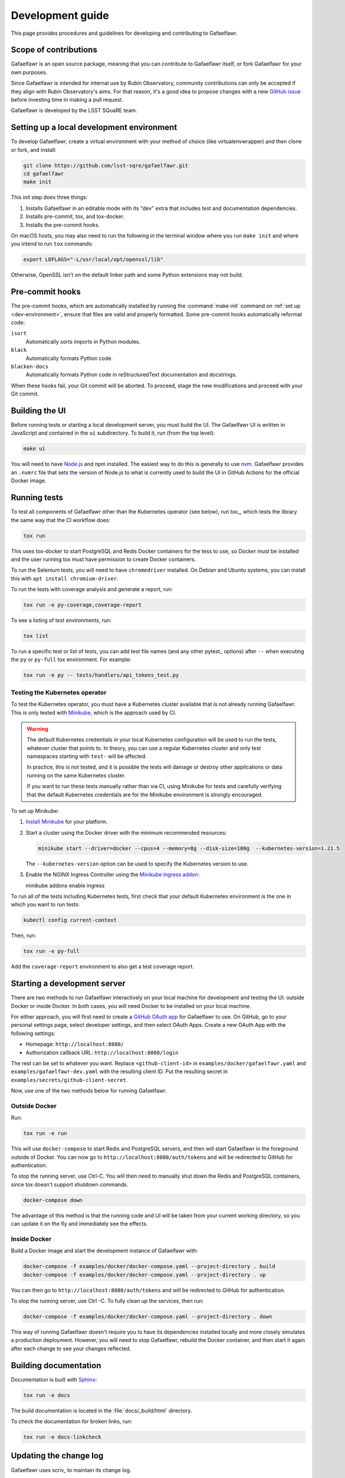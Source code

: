 #################
Development guide
#################

This page provides procedures and guidelines for developing and contributing to Gafaelfawr.

Scope of contributions
======================

Gafaelfawr is an open source package, meaning that you can contribute to Gafaelfawr itself, or fork Gafaelfawr for your own purposes.

Since Gafaelfawr is intended for internal use by Rubin Observatory, community contributions can only be accepted if they align with Rubin Observatory's aims.
For that reason, it's a good idea to propose changes with a new `GitHub issue`_ before investing time in making a pull request.

Gafaelfawr is developed by the LSST SQuaRE team.

.. _GitHub issue: https://github.com/lsst-sqre/gafaelfawr/issues/new

.. _dev-environment:

Setting up a local development environment
==========================================

To develop Gafaelfawr, create a virtual environment with your method of choice (like virtualenvwrapper) and then clone or fork, and install:

.. code-block:: sh

   git clone https://github.com/lsst-sqre/gafaelfawr.git
   cd gafaelfawr
   make init

This init step does three things:

1. Installs Gafaelfawr in an editable mode with its "dev" extra that includes test and documentation dependencies.
2. Installs pre-commit, tox, and tox-docker.
3. Installs the pre-commit hooks.

On macOS hosts, you may also need to run the following in the terminal window where you run ``make init`` and where you intend to run ``tox`` commands:

.. code-block:: sh

   export LDFLAGS="-L/usr/local/opt/openssl/lib"

Otherwise, OpenSSL isn't on the default linker path and some Python extensions may not build.

.. _pre-commit-hooks:

Pre-commit hooks
================

The pre-commit hooks, which are automatically installed by running the :command:`make init` command on :ref:`set up <dev-environment>`, ensure that files are valid and properly formatted.
Some pre-commit hooks automatically reformat code:

``isort``
    Automatically sorts imports in Python modules.

``black``
    Automatically formats Python code.

``blacken-docs``
    Automatically formats Python code in reStructuredText documentation and docstrings.

When these hooks fail, your Git commit will be aborted.
To proceed, stage the new modifications and proceed with your Git commit.

Building the UI
===============

Before running tests or starting a local development server, you must build the UI.
The Gafaelfawr UI is written in JavaScript and contained in the ``ui`` subdirectory.
To build it, run (from the top level):

.. code-block:: sh

   make ui

You will need to have `Node.js <https://nodejs.org/en/>`__ and npm installed.
The easiest way to do this is generally to use `nvm <https://github.com/nvm-sh/nvm>`__.
Gafaelfawr provides an ``.nvmrc`` file that sets the version of Node.js to what is currently used to build the UI in GitHub Actions for the official Docker image.

.. _dev-run-tests:

Running tests
=============

To test all components of Gafaelfawr other than the Kubernetes operator (see below), run tox_, which tests the library the same way that the CI workflow does:

.. code-block:: sh

   tox run

This uses tox-docker to start PostgreSQL and Redis Docker containers for the tess to use, so Docker must be installed and the user running tox must have permission to create Docker containers.

To run the Selenium tests, you will need to have ``chromedriver`` installed.
On Debian and Ubuntu systems, you can install this with ``apt install chromium-driver``.

To run the tests with coverage analysis and generate a report, run:

.. code-block:: sh

   tox run -e py-coverage,coverage-report

To see a listing of test environments, run:

.. code-block:: sh

   tox list

To run a specific test or list of tests, you can add test file names (and any other pytest_ options) after ``--`` when executing the ``py`` or ``py-full`` tox environment.
For example:

.. code-block:: sh

   tox run -e py -- tests/handlers/api_tokens_test.py

Testing the Kubernetes operator
-------------------------------

To test the Kubernetes operator, you must have a Kubernetes cluster available that is not already running Gafaelfawr.
This is only tested with Minikube_, which is the approach used by CI.

.. _Minikube: https://minikube.sigs.k8s.io/docs/

.. warning::

   The default Kubernetes credentials in your local Kubernetes configuration will be used to run the tests, whatever cluster that points to.
   In theory, you can use a regular Kubernetes cluster and only test namespaces starting with ``test-`` will be affected.

   In practice, this is not tested, and it is possible the tests will damage or destroy other applications or data running on the same Kubernetes cluster.

   If you want to run these tests manually rather than via CI, using Minikube for tests and carefully verifying that the default Kubernetes credentials are for the Minikube environment is strongly encouraged.

To set up Minikube:

#. `Install Minikube <https://minikube.sigs.k8s.io/docs/start/>`__ for your platform.

#. Start a cluster using the Docker driver with the minimum recommended resources:

   .. code-block:: sh

      minikube start --driver=docker --cpus=4 --memory=8g --disk-size=100g  --kubernetes-version=1.21.5

   The ``--kubernetes-version`` option can be used to specify the Kubernetes version to use.

#. Enable the NGINX Ingress Controller using the  `Minikube ingress addon <https://kubernetes.io/docs/tasks/access-application-cluster/ingress-minikube/>`__:

   .. code-block:: sh

   minikube addons enable ingress

To run all of the tests including Kubernetes tests, first check that your default Kubernetes environment is the one in which you want to run tests:

.. code-block:: sh

   kubectl config current-context

Then, run:

.. code-block:: sh

   tox run -e py-full

Add the ``coverage-report`` environment to also get a test coverage report.

.. _dev-server:

Starting a development server
=============================

There are two methods to run Gafaelfawr interactively on your local machine for development and testing the UI: outside Docker or inside Docker.
In both cases, you will need Docker to be installed on your local machine.

For either approach, you will first need to create a `GitHub OAuth app <https://github.com/settings/developers>`__ for Gafaelfawr to use.
On GitHub, go to your personal settings page, select developer settings, and then select OAuth Apps.
Create a new OAuth App with the following settings:

* Homepage: ``http://localhost:8080/``
* Authorization callback URL: ``http://localhost:8080/login``

The rest can be set to whatever you want.
Replace ``<github-client-id>`` in ``examples/docker/gafaelfawr.yaml`` and ``examples/gafaelfawr-dev.yaml`` with the resulting client ID.
Put the resulting secret in ``examples/secrets/github-client-secret``.

Now, use one of the two methods below for running Gafaelfawr.

Outside Docker
--------------

Run:

.. code-block:: sh

   tox run -e run

This will use ``docker-compose`` to start Redis and PostgreSQL servers, and then will start Gafaelfawr in the foreground outside of Docker.
You can now go to ``http://localhost:8080/auth/tokens`` and will be redirected to GitHub for authentication.

To stop the running server, use Ctrl-C.
You will then need to manually shut down the Redis and PostgreSQL containers, since tox doesn't support shutdown commands.

.. code-block:: sh

   docker-compose down

The advantage of this method is that the running code and UI will be taken from your current working directory, so you can update it on the fly and immediately see the effects.

Inside Docker
-------------

Build a Docker image and start the development instance of Gafaelfawr with:

.. code-block:: sh

   docker-compose -f examples/docker/docker-compose.yaml --project-directory . build
   docker-compose -f examples/docker/docker-compose.yaml --project-directory . up

You can then go to ``http://localhost:8080/auth/tokens`` and will be redirected to GitHub for authentication.

To stop the running server, use Ctrl -C.
To fully clean up the services, then run:

.. code-block:: sh

   docker-compose -f examples/docker/docker-compose.yaml --project-directory . down

This way of running Gafaelfawr doesn't require you to have its dependencies installed locally and more closely simulates a production deployment.
However, you will need to stop Gafaelfawr, rebuild the Docker container, and then start it again after each change to see your changes reflected.

Building documentation
======================

Documentation is built with Sphinx_:

.. _Sphinx: https://www.sphinx-doc.org/en/master/

.. code-block:: sh

   tox run -e docs

The build documentation is located in the :file:`docs/_build/html` directory.

To check the documentation for broken links, run:

.. code-block:: sh

   tox run -e docs-linkcheck

.. _dev-change-log:

Updating the change log
=======================

Gafaelfawr uses scriv_ to maintain its change log.

When preparing a pull request, run :command:`scriv create`.
This will create a change log fragment in :file:`changelog.d`.
Edit that fragment, removing the sections that do not apply and adding entries fo this pull request.
You can pass the ``--edit`` flag to :command:`scriv create` to open the created fragment automatically in an editor.

Change log entries use the following sections:

- **Backward-incompatible changes**
- **New features**
- **Bug fixes**
- **Other changes** (for minor, patch-level changes that are not bug fixes, such as logging formatting changes or updates to the documentation)

Versioning assumes that Gafaelfawr is installed via Phalanx, so changes to its internal configuration file do not count as backward-incompatible chnages unless they require changes to Helm :file:`values.yaml` files.

Do not include a change log entry solely for updating pinned dependencies, without any visible change to Gafaelfawr's behavior.
Every release is implicitly assumed to update all pinned dependencies.

These entries will eventually be cut and pasted into the release description for the next release, so the Markdown for the change descriptions must be compatible with GitHub's Markdown conventions for the release description.
Specifically:

- Each bullet point should be entirely on one line, even if it contains multiple sentences.
  This is an exception to the normal documentation convention of a newline after each sentence.
  Unfortunately, GitHub interprets those newlines as hard line breaks, so they would result in an ugly release description.
- Avoid using too much complex markup, such as nested bullet lists, since the formatting in the GitHub release description may not be what you expect and manually editing it is tedious.

.. _style-guide:

Style guide
===========

Code
----

- Gafaelfawr follows the :sqr:`072` Python style guide.

- The code formatting follows :pep:`8`, though in practice lean on Black and isort to format the code for you.

- Use :pep:`484` type annotations.
  The ``tox run -e typing`` test environment, which runs mypy_, ensures that the project's types are consistent.

- Write tests for Pytest_.

Documentation
-------------

- Follow the `LSST DM User Documentation Style Guide`_, which is primarily based on the `Google Developer Style Guide`_.

- Document the Python API with numpydoc-formatted docstrings.
  See the `LSST DM Docstring Style Guide`_.

- Follow the `LSST DM ReStructuredTextStyle Guide`_.
  In particular, ensure that prose is written **one-sentence-per-line** for better Git diffs.

.. _`LSST DM User Documentation Style Guide`: https://developer.lsst.io/user-docs/index.html
.. _`Google Developer Style Guide`: https://developers.google.com/style/
.. _`LSST DM Docstring Style Guide`: https://developer.lsst.io/python/style.html
.. _`LSST DM ReStructuredTextStyle Guide`: https://developer.lsst.io/restructuredtext/style.html
